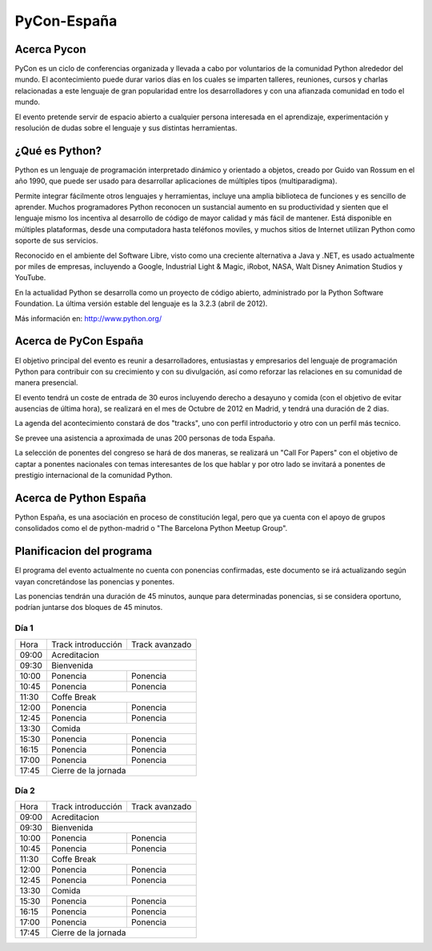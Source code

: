 PyCon-España
============

Acerca Pycon
------------

PyCon es un ciclo de conferencias organizada y llevada a cabo por voluntarios de la
comunidad Python alrededor del mundo. El acontecimiento puede durar varios días en los
cuales se imparten talleres, reuniones, cursos y charlas relacionadas a este lenguaje de
gran popularidad entre los desarrolladores y con una afianzada comunidad en todo el mundo.

El evento pretende servir de espacio abierto a cualquier persona interesada en el aprendizaje,
experimentación y resolución de dudas sobre el lenguaje y sus distintas herramientas.

¿Qué es Python?
---------------

Python es un lenguaje de programación interpretado dinámico y orientado a
objetos, creado por Guido van Rossum en el año 1990, que puede ser usado para
desarrollar aplicaciones de múltiples tipos (multiparadigma).

Permite integrar fácilmente otros lenguajes y herramientas, incluye una amplia
biblioteca de funciones y es sencillo de aprender. Muchos programadores Python
reconocen un sustancial aumento en su productividad y sienten que el lenguaje
mismo los incentiva al desarrollo de código de mayor calidad y más fácil de
mantener. Está disponible en múltiples plataformas, desde una computadora hasta
teléfonos moviles, y muchos sitios de Internet utilizan
Python como soporte de sus servicios.

Reconocido en el ambiente del Software Libre, visto como una creciente
alternativa a Java y .NET, es usado actualmente por miles de empresas,
incluyendo a Google, Industrial Light & Magic, iRobot, NASA, Walt Disney
Animation Studios y YouTube.

En la actualidad Python se desarrolla como un proyecto de código abierto,
administrado por la Python Software Foundation. La última versión estable del
lenguaje es la 3.2.3 (abril de 2012).

Más información en: http://www.python.org/

Acerca de PyCon España
----------------------

El objetivo principal del evento es reunir a desarrolladores, entusiastas y empresarios
del lenguaje de programación Python para contribuir con su crecimiento y con su
divulgación, así como reforzar las relaciones en su comunidad de manera presencial.

El evento tendrá un coste de entrada de 30 euros incluyendo derecho a desayuno
y comida (con el objetivo de evitar ausencias de última hora), se realizará en
el mes de Octubre de 2012 en Madrid, y tendrá una duración de 2 dias.

La agenda del acontecimiento constará de dos "tracks", uno con perfil introductorio y otro con un
perfil más tecnico.

Se prevee una asistencia a aproximada de unas 200 personas de toda España.

La selección de ponentes del congreso se hará de dos maneras, se realizará un "Call For Papers"
con el objetivo de captar a ponentes nacionales con temas interesantes de los que hablar y por otro lado
se invitará a ponentes de prestigio internacional de la comunidad Python.

Acerca de Python España
-----------------------

Python España, es una asociación en proceso de constitución legal, pero que ya
cuenta con el apoyo de grupos consolidados como el de python-madrid o "The
Barcelona Python Meetup Group".

Planificacion del programa
--------------------------

El programa del evento actualmente no cuenta con ponencias confirmadas, este
documento se irá actualizando según vayan concretándose las ponencias y
ponentes.

Las ponencias tendrán una duración de 45 minutos, aunque para determinadas
ponencias, si se considera oportuno, podrían juntarse dos bloques de 45 minutos.

Día 1
~~~~~

+--------+--------------------------------+--------------------------------+
| Hora   | Track introducción             | Track avanzado                 |
+--------+--------------------------------+--------------------------------+
| 09:00  | Acreditacion                                                    |
+--------+-----------------------------------------------------------------+
| 09:30  | Bienvenida                                                      |
+--------+--------------------------------+--------------------------------+
| 10:00  | Ponencia                       | Ponencia                       |
+--------+--------------------------------+--------------------------------+
| 10:45  | Ponencia                       | Ponencia                       |
+--------+--------------------------------+--------------------------------+
| 11:30  | Coffe Break                                                     |
+--------+--------------------------------+--------------------------------+
| 12:00  | Ponencia                       | Ponencia                       |
+--------+--------------------------------+--------------------------------+
| 12:45  | Ponencia                       | Ponencia                       |
+--------+--------------------------------+--------------------------------+
| 13:30  | Comida                                                          |
+--------+--------------------------------+--------------------------------+
| 15:30  | Ponencia                       | Ponencia                       |
+--------+--------------------------------+--------------------------------+
| 16:15  | Ponencia                       | Ponencia                       |
+--------+--------------------------------+--------------------------------+
| 17:00  | Ponencia                       | Ponencia                       |
+--------+--------------------------------+--------------------------------+
| 17:45  | Cierre de la jornada                                            |
+--------+-----------------------------------------------------------------+

Día 2
~~~~~

+--------+--------------------------------+--------------------------------+
| Hora   | Track introducción             | Track avanzado                 |
+--------+--------------------------------+--------------------------------+
| 09:00  | Acreditacion                                                    |
+--------+-----------------------------------------------------------------+
| 09:30  | Bienvenida                                                      |
+--------+--------------------------------+--------------------------------+
| 10:00  | Ponencia                       | Ponencia                       |
+--------+--------------------------------+--------------------------------+
| 10:45  | Ponencia                       | Ponencia                       |
+--------+--------------------------------+--------------------------------+
| 11:30  | Coffe Break                                                     |
+--------+--------------------------------+--------------------------------+
| 12:00  | Ponencia                       | Ponencia                       |
+--------+--------------------------------+--------------------------------+
| 12:45  | Ponencia                       | Ponencia                       |
+--------+--------------------------------+--------------------------------+
| 13:30  | Comida                                                          |
+--------+--------------------------------+--------------------------------+
| 15:30  | Ponencia                       | Ponencia                       |
+--------+--------------------------------+--------------------------------+
| 16:15  | Ponencia                       | Ponencia                       |
+--------+--------------------------------+--------------------------------+
| 17:00  | Ponencia                       | Ponencia                       |
+--------+--------------------------------+--------------------------------+
| 17:45  | Cierre de la jornada                                            |
+--------+-----------------------------------------------------------------+
